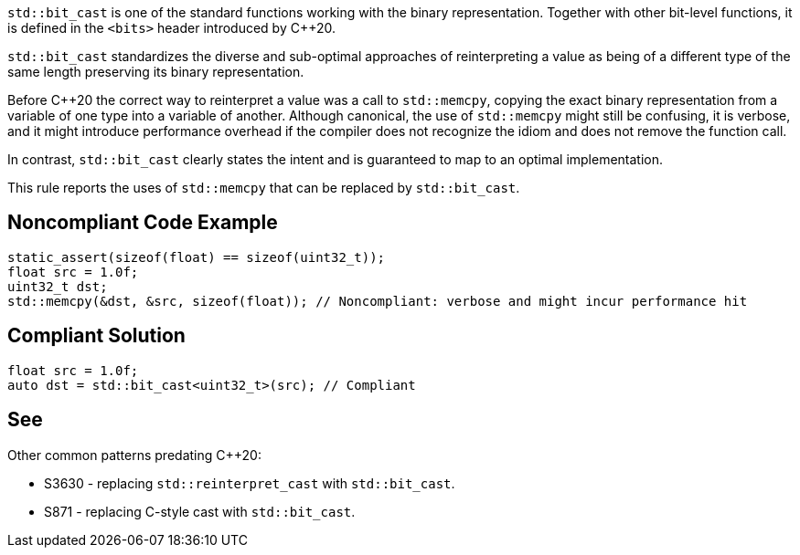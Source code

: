 ``++std::bit_cast++`` is one of the standard functions working with the binary representation. Together with other bit-level functions, it is defined in the ``++<bits>++`` header introduced by {cpp}20.


``++std::bit_cast++`` standardizes the diverse and sub-optimal approaches of reinterpreting a value as being of a different type of the same length preserving its binary representation.


Before {cpp}20 the correct way to reinterpret a value was a call to ``++std::memcpy++``, copying the exact binary representation from a variable of one type into a variable of another. Although canonical, the use of ``++std::memcpy++`` might still be confusing, it is verbose, and it might introduce performance overhead if the compiler does not recognize the idiom and does not remove the function call.


In contrast,  ``++std::bit_cast++`` clearly states the intent and is guaranteed to map to an optimal implementation.


This rule reports the uses of ``++std::memcpy++`` that can be replaced by ``++std::bit_cast++``.

== Noncompliant Code Example

----
static_assert(sizeof(float) == sizeof(uint32_t));
float src = 1.0f;
uint32_t dst;
std::memcpy(&dst, &src, sizeof(float)); // Noncompliant: verbose and might incur performance hit
----

== Compliant Solution

----
float src = 1.0f;
auto dst = std::bit_cast<uint32_t>(src); // Compliant
----

== See

Other common patterns predating {cpp}20:

* S3630 - replacing ``++std::reinterpret_cast++`` with ``++std::bit_cast++``.
* S871 - replacing C-style cast with ``++std::bit_cast++``.
